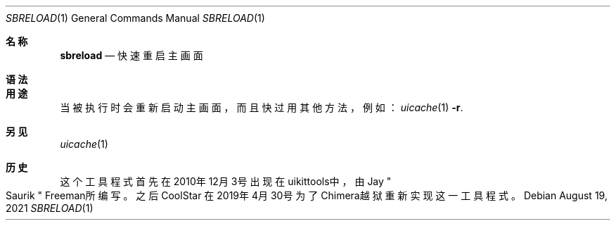 .\"-
.\"Copyright (c) 2020-2021 ProcursusTeam
.\"SPDX-License-Identifier: BSD-4-Clause
.\"
.Dd August 19, 2021
.Dt SBRELOAD 1
.Os
.Sh 名称
.Nm sbreload
.Nd 快速重启主画面
.Sh 语法
.Nm
.Sh 用途
.Nm
当被执行时会重新启动主画面，而且快过用其他方法，例如：
.Xr uicache 1 Fl r .
.Sh 另见
.Xr uicache 1
.Sh 历史
这个
.Nm
工具程式首先在2010年12月3号出现在uikittools中，由
.An Jay Qo Saurik Qc Freeman所编写。
之后
.An CoolStar
在2019年4月30号为了Chimera越狱重新实现这一工具程式。
